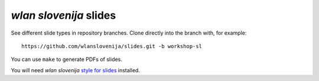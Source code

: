 *wlan slovenija* slides
=======================

See different slide types in repository branches. Clone directly into the
branch with, for example::

    https://github.com/wlanslovenija/slides.git -b workshop-sl

You can use ``make`` to generate PDFs of slides.

You will need *wlan slovenija* `style for slides`_ installed.

.. _style for slides: http://grow.wlan-si.net/wiki/OOmrezju/Podoba/Prosojnice
